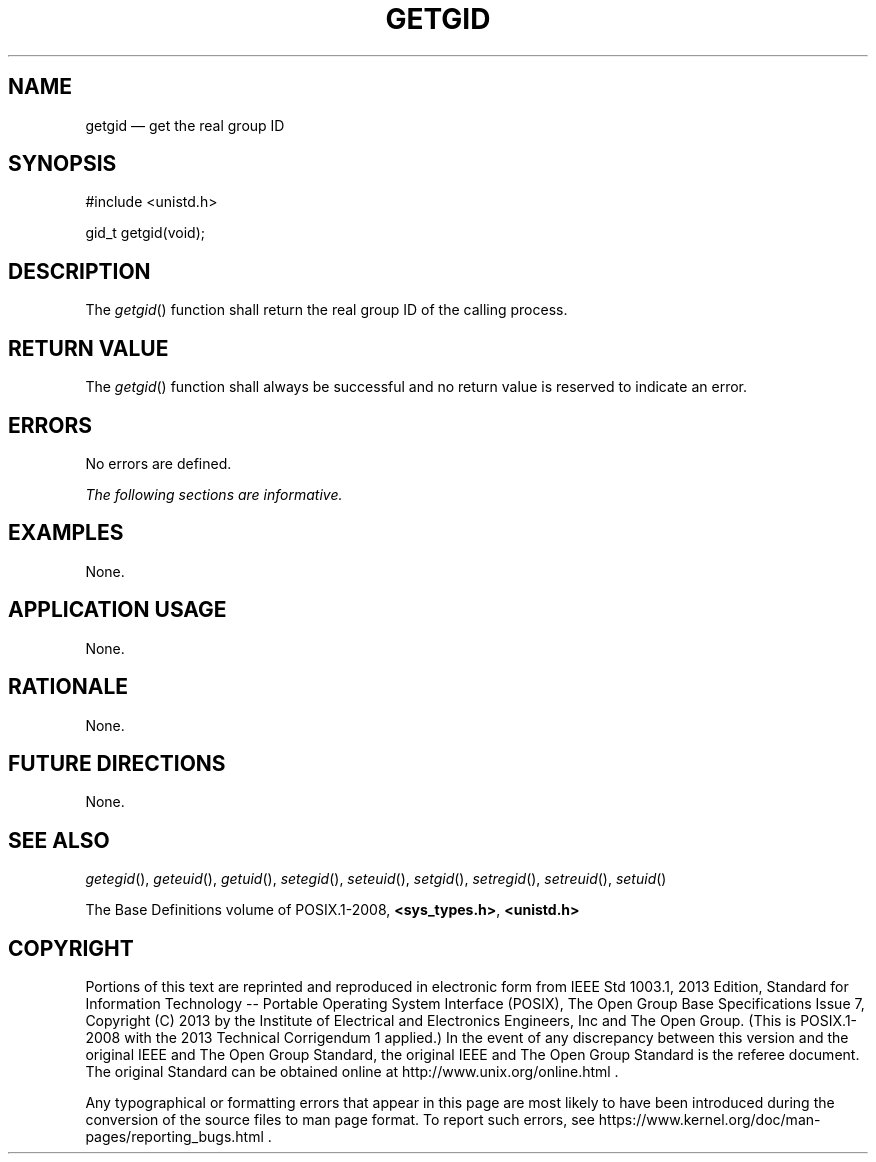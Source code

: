 '\" et
.TH GETGID "3" 2013 "IEEE/The Open Group" "POSIX Programmer's Manual"

.SH NAME
getgid
\(em get the real group ID
.SH SYNOPSIS
.LP
.nf
#include <unistd.h>
.P
gid_t getgid(void);
.fi
.SH DESCRIPTION
The
\fIgetgid\fR()
function shall return the real group ID of the calling process.
.SH "RETURN VALUE"
The
\fIgetgid\fR()
function shall always be successful and no return value is reserved
to indicate an error.
.SH ERRORS
No errors are defined.
.LP
.IR "The following sections are informative."
.SH EXAMPLES
None.
.SH "APPLICATION USAGE"
None.
.SH RATIONALE
None.
.SH "FUTURE DIRECTIONS"
None.
.SH "SEE ALSO"
.IR "\fIgetegid\fR\^(\|)",
.IR "\fIgeteuid\fR\^(\|)",
.IR "\fIgetuid\fR\^(\|)",
.IR "\fIsetegid\fR\^(\|)",
.IR "\fIseteuid\fR\^(\|)",
.IR "\fIsetgid\fR\^(\|)",
.IR "\fIsetregid\fR\^(\|)",
.IR "\fIsetreuid\fR\^(\|)",
.IR "\fIsetuid\fR\^(\|)"
.P
The Base Definitions volume of POSIX.1\(hy2008,
.IR "\fB<sys_types.h>\fP",
.IR "\fB<unistd.h>\fP"
.SH COPYRIGHT
Portions of this text are reprinted and reproduced in electronic form
from IEEE Std 1003.1, 2013 Edition, Standard for Information Technology
-- Portable Operating System Interface (POSIX), The Open Group Base
Specifications Issue 7, Copyright (C) 2013 by the Institute of
Electrical and Electronics Engineers, Inc and The Open Group.
(This is POSIX.1-2008 with the 2013 Technical Corrigendum 1 applied.) In the
event of any discrepancy between this version and the original IEEE and
The Open Group Standard, the original IEEE and The Open Group Standard
is the referee document. The original Standard can be obtained online at
http://www.unix.org/online.html .

Any typographical or formatting errors that appear
in this page are most likely
to have been introduced during the conversion of the source files to
man page format. To report such errors, see
https://www.kernel.org/doc/man-pages/reporting_bugs.html .
